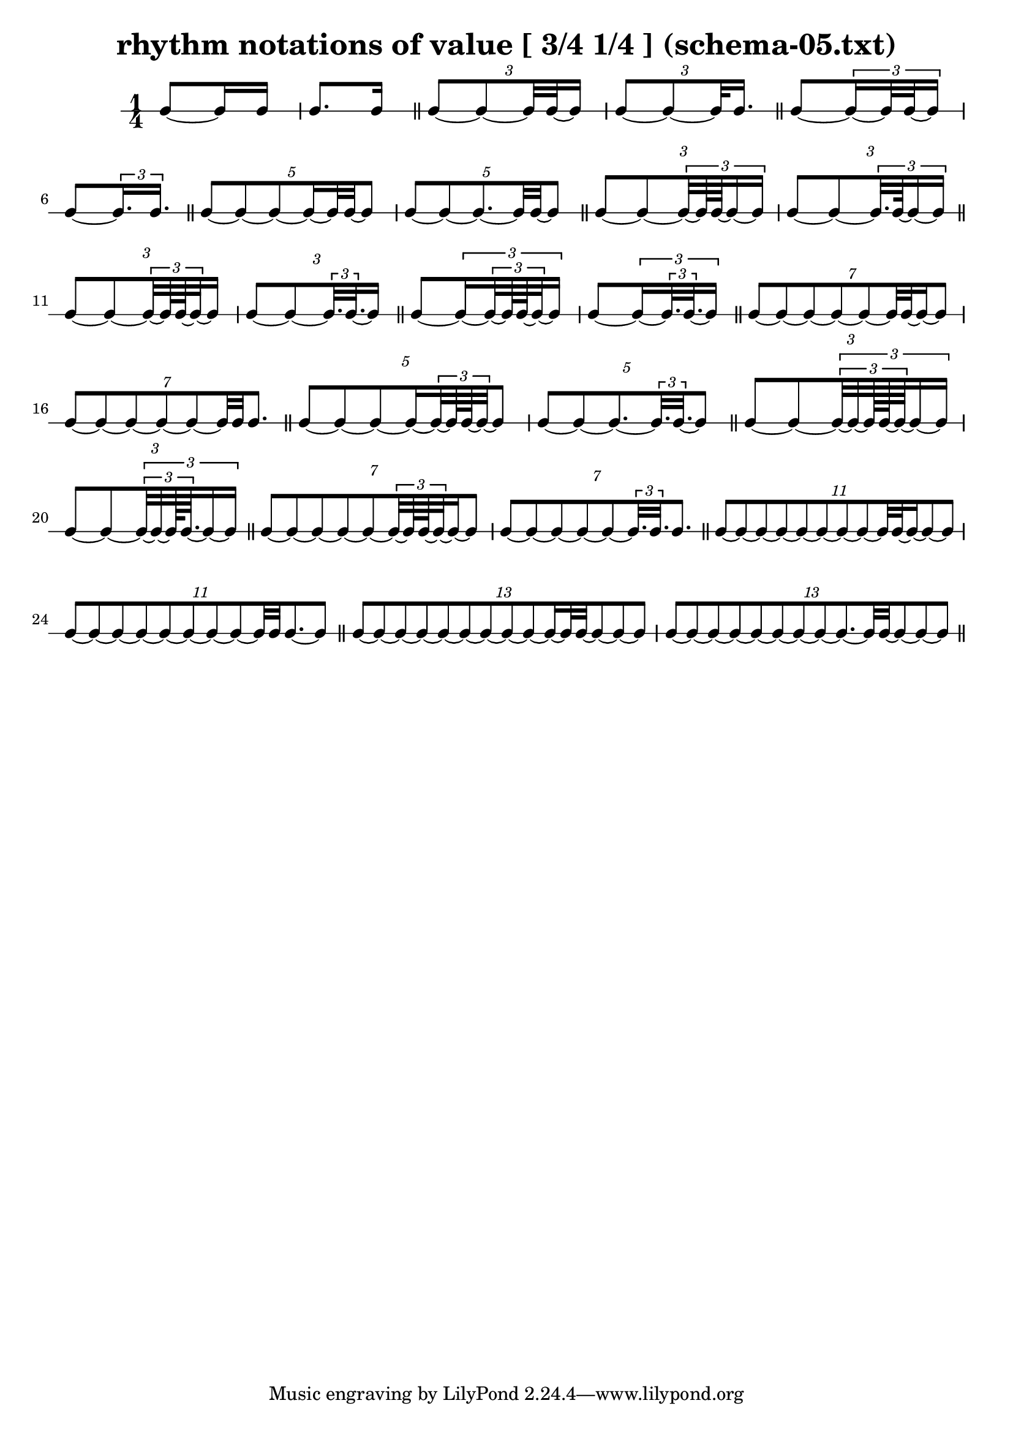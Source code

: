 \header{ 
  title = "rhythm notations of value [ 3/4 1/4 ] (schema-05.txt)"
}

\score {
<<
\new RhythmicStaff {
\time 1/4
 { e8~  { e16 e16 }  } 
 { e8. e16 }  \bar "||" 
\tuplet 3/2 { e8~ e8~  {  { e32 e32~ }  e16 }  } 
\tuplet 3/2 { e8~ e8~  { e32 e16. }  }  \bar "||" 
 { e8~ \tuplet 3/2 { e16~  { e32 e32~ }  e16 }  } 
 { e8~ \tuplet 3/2 { e16.  e16. }  }  \bar "||" 
\tuplet 5/2 { e8~ e8~ e8~  { e16~  { e32 e32~ }  }  e8 } 
\tuplet 5/2 { e8~ e8~ e8.~  { e32 e32~ }  e8 }  \bar "||" 
\tuplet 3/2 { e8~ e8~ \tuplet 3/2 {  { e32~  { e64 e64~ }  }  e16~ e16 }  } 
\tuplet 3/2 { e8~ e8~ \tuplet 3/2 {  { e32. e64~ }  e16~ e16 }  }  \bar "||" 
\tuplet 3/2 { e8~ e8~  { \tuplet 3/2 { e32~  { e64 e64~ }  e32~ }  e16 }  } 
\tuplet 3/2 { e8~ e8~  { \tuplet 3/2 { e32.  e32.~ }  e16 }  }  \bar "||" 
 { e8~ \tuplet 3/2 { e16~ \tuplet 3/2 { e32~  { e64 e64~ }  e32~ }  e16 }  } 
 { e8~ \tuplet 3/2 { e16~ \tuplet 3/2 { e32.  e32.~ }  e16 }  }  \bar "||" 
\tuplet 7/2 { e8~ e8~ e8~ e8~ e8~  {  { e32 e32~ }  e16~ }  e8 } 
\tuplet 7/2 { e8~ e8~ e8~ e8~ e8~  { e32 e32 }  e8. }  \bar "||" 
\tuplet 5/2 { e8~ e8~ e8~  { e16~ \tuplet 3/2 { e32~  { e64 e64~ }  e32~ }  }  e8 } 
\tuplet 5/2 { e8~ e8~ e8.~ \tuplet 3/2 { e32.  e32.~ }  e8 }  \bar "||" 
\tuplet 3/2 { e8~ e8~ \tuplet 3/2 { \tuplet 3/2 { e32~ e32~  {  { e128 e128~ }  e64~ }  }  e16~ e16 }  } 
\tuplet 3/2 { e8~ e8~ \tuplet 3/2 { \tuplet 3/2 { e32~ e32~  { e128 e64.~ }  }  e16~ e16 }  }  \bar "||" 
\tuplet 7/2 { e8~ e8~ e8~ e8~ e8~  { \tuplet 3/2 { e32~  { e64 e64~ }  e32~ }  e16~ }  e8 } 
\tuplet 7/2 { e8~ e8~ e8~ e8~ e8~ \tuplet 3/2 { e32.  e32. }  e8. }  \bar "||" 
\tuplet 11/2 { e8~ e8~ e8~ e8~ e8~ e8~ e8~ e8~  {  { e32 e32~ }  e16~ }  e8~ e8 } 
\tuplet 11/2 { e8~ e8~ e8~ e8~ e8~ e8~ e8~ e8~  { e32 e32 }  e8.~ e8 }  \bar "||" 
\tuplet 13/2 { e8~ e8~ e8~ e8~ e8~ e8~ e8~ e8~ e8~  { e16~  { e32 e32~ }  }  e8~ e8~ e8 } 
\tuplet 13/2 { e8~ e8~ e8~ e8~ e8~ e8~ e8~ e8~ e8.~  { e32 e32~ }  e8~ e8~ e8 }  \bar "||" 
}
>>
}

\version "2.18.2"
